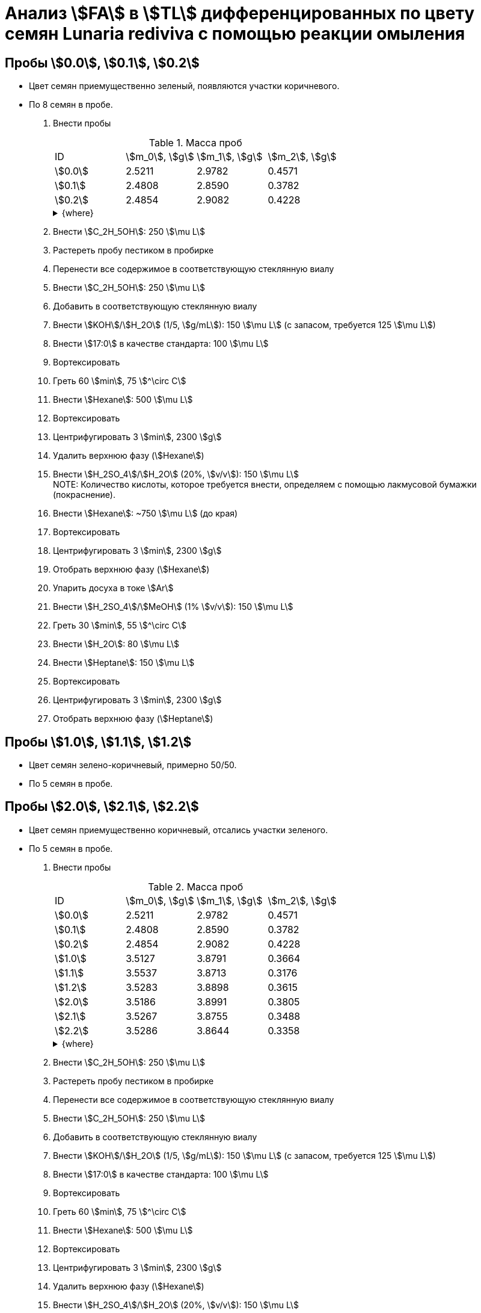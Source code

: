 = Анализ stem:[FA] в stem:[TL] дифференцированных по цвету семян *Lunaria rediviva* с помощью реакции омыления
:page-categories: [Experiment]
:page-tags: [FA, Laboratory, Log, LunariaRediviva, Saponification, TL]
:page-update: [2024-07-17]

== Пробы stem:[0.0], stem:[0.1], stem:[0.2]

* Цвет семян приемущественно зеленый, появляются участки коричневого.
* По 8 семян в пробе.

. Внести пробы
+
--
.Масса проб
[cols="*", frame=all, grid=all]
|===
|ID        |stem:[m_0], stem:[g]|stem:[m_1], stem:[g]|stem:[m_2], stem:[g]
|stem:[0.0]|2.5211              |2.9782              |0.4571
|stem:[0.1]|2.4808              |2.8590              |0.3782
|stem:[0.2]|2.4854              |2.9082              |0.4228
|===

.{where}
[%collapsible]
====
stem:[m_0]:: Масса пустой пробирки
stem:[m_1]:: Масса пробирки с пробой
stem:[m_2]:: Масса пробы
====
--
. Внести stem:[C_2H_5OH]: 250 stem:[\mu L]
. Растереть пробу пестиком в пробирке
. Перенести все содержимое в соответствующую стеклянную виалу
. Внести stem:[C_2H_5OH]: 250 stem:[\mu L]
. Добавить в соответствующую стеклянную виалу
. Внести stem:[KOH]/stem:[H_2O] (1/5, stem:[g/mL]): 150 stem:[\mu L] (с запасом, требуется 125 stem:[\mu L])
. Внести stem:[17:0] в качестве стандарта: 100 stem:[\mu L]
. Вортексировать
. Греть 60 stem:[min], 75 stem:[^\circ C]
. Внести stem:[Hexane]: 500 stem:[\mu L]
. Вортексировать
. Центрифугировать 3 stem:[min], 2300 stem:[g]
. Удалить верхнюю фазу (stem:[Hexane])
. Внести stem:[H_2SO_4]/stem:[H_2O] (20%, stem:[v/v]): 150 stem:[\mu L] +
NOTE: Количество кислоты, которое требуется внести, определяем с помощью лакмусовой бумажки (покраснение).
. Внести stem:[Hexane]: ~750 stem:[\mu L] (до края)
. Вортексировать
. Центрифугировать 3 stem:[min], 2300 stem:[g]
. Отобрать верхнюю фазу (stem:[Hexane])
. Упарить досуха в токе stem:[Ar]
. Внести stem:[H_2SO_4]/stem:[MeOH] (1% stem:[v/v]): 150 stem:[\mu L]
. Греть 30 stem:[min], 55 stem:[^\circ C]
. Внести stem:[H_2O]: 80 stem:[\mu L]
. Внести stem:[Heptane]: 150 stem:[\mu L]
. Вортексировать
. Центрифугировать 3 stem:[min], 2300 stem:[g]
. Отобрать верхнюю фазу (stem:[Heptane])

== Пробы stem:[1.0], stem:[1.1], stem:[1.2]

* Цвет семян зелено-коричневый, примерно 50/50.
* По 5 семян в пробе.

== Пробы stem:[2.0], stem:[2.1], stem:[2.2]

* Цвет семян приемущественно коричневый, отсались участки зеленого.
* По 5 семян в пробе.

. Внести пробы
+
--
.Масса проб
[cols="*", frame=all, grid=all]
|===
|ID        |stem:[m_0], stem:[g]|stem:[m_1], stem:[g]|stem:[m_2], stem:[g]
|stem:[0.0]|2.5211              |2.9782              |0.4571
|stem:[0.1]|2.4808              |2.8590              |0.3782
|stem:[0.2]|2.4854              |2.9082              |0.4228
|stem:[1.0]|3.5127              |3.8791              |0.3664
|stem:[1.1]|3.5537              |3.8713              |0.3176
|stem:[1.2]|3.5283              |3.8898              |0.3615
|stem:[2.0]|3.5186              |3.8991              |0.3805
|stem:[2.1]|3.5267              |3.8755              |0.3488
|stem:[2.2]|3.5286              |3.8644              |0.3358
|===

.{where}
[%collapsible]
====
stem:[m_0]:: Масса пустой пробирки
stem:[m_1]:: Масса пробирки с пробой
stem:[m_2]:: Масса пробы
====
--
. Внести stem:[C_2H_5OH]: 250 stem:[\mu L]
. Растереть пробу пестиком в пробирке
. Перенести все содержимое в соответствующую стеклянную виалу
. Внести stem:[C_2H_5OH]: 250 stem:[\mu L]
. Добавить в соответствующую стеклянную виалу
. Внести stem:[KOH]/stem:[H_2O] (1/5, stem:[g/mL]): 150 stem:[\mu L] (с запасом, требуется 125 stem:[\mu L])
. Внести stem:[17:0] в качестве стандарта: 100 stem:[\mu L]
. Вортексировать
. Греть 60 stem:[min], 75 stem:[^\circ C]
. Внести stem:[Hexane]: 500 stem:[\mu L]
. Вортексировать
. Центрифугировать 3 stem:[min], 2300 stem:[g]
. Удалить верхнюю фазу (stem:[Hexane])
. Внести stem:[H_2SO_4]/stem:[H_2O] (20%, stem:[v/v]): 150 stem:[\mu L]
+
NOTE: Количество кислоты, которое требуется внести, определяем с помощью лакмусовой бумажки (покраснение).
. Внести stem:[Hexane]: ~750 stem:[\mu L] (до края)
. Вортексировать
. Центрифугировать 3 stem:[min], 2300 stem:[g]
. Отобрать верхнюю фазу (stem:[Hexane])
. Упарить досуха в токе stem:[Ar]
. Внести stem:[H_2SO_4]/stem:[MeOH] (1% stem:[v/v]): 150 stem:[\mu L]
. Греть 30 stem:[min], 55 stem:[^\circ C]
. Внести stem:[H_2O]: 80 stem:[\mu L]
. Внести stem:[Heptane]: 150 stem:[\mu L]
. Вортексировать
. Центрифугировать 3 stem:[min], 2300 stem:[g]
. Отобрать верхнюю фазу (stem:[Heptane])

.{figures-caption}
[%collapsible]
====
[cols="3*a", frame=none, grid=none]
|===
|image:https://lh3.googleusercontent.com/pw/AP1GczNCc6ynB7FK0Ee9Hocg5xCntR3jN9cHcdvDQ3WOzJPekST48xPlS_0WXYsAikVXWc7r8gnyimoW67PYx7UqcScnYKvKguXngL8TqT-n4dTSkd05qG2vFgLJl5Uw3JFZUr0f0xMRCGSDdLAq9qb7yFGYTA=w915-h685-s-no-gm?authuser=0[link=https://lh3.googleusercontent.com/pw/AP1GczNCc6ynB7FK0Ee9Hocg5xCntR3jN9cHcdvDQ3WOzJPekST48xPlS_0WXYsAikVXWc7r8gnyimoW67PYx7UqcScnYKvKguXngL8TqT-n4dTSkd05qG2vFgLJl5Uw3JFZUr0f0xMRCGSDdLAq9qb7yFGYTA=w915-h685-s-no-gm?authuser=0]
|image:https://lh3.googleusercontent.com/pw/AP1GczPC6YYoSs32c_pe70tM7aPIwb8pLmo_5R32we9oI2teqAspA7wafqsiRrXrHucybm9kzbtWNLZfInz6cPPTjYtaLecMnNF2b5rLNZOQuf2hvS3xq8m9_7gJtcP2yb1OZTB57RWNmCYszVeowvVN78iJBQ=w915-h685-s-no-gm?authuser=0[link=https://lh3.googleusercontent.com/pw/AP1GczPC6YYoSs32c_pe70tM7aPIwb8pLmo_5R32we9oI2teqAspA7wafqsiRrXrHucybm9kzbtWNLZfInz6cPPTjYtaLecMnNF2b5rLNZOQuf2hvS3xq8m9_7gJtcP2yb1OZTB57RWNmCYszVeowvVN78iJBQ=w915-h685-s-no-gm?authuser=0]
|image:https://lh3.googleusercontent.com/pw/AP1GczOUtoMama7799QrR3J_ESEfaCfrDcAmT42TUp24UjL-fvtab0CQfmtHmwrbD2YDsCh1xO6yUG8JB71cb2Z1Fp7SvvFaG3OwtmIjqAVdShhMF1om3IkZXnisLCuPWQTxa9rh8NzrjtNMyH4JRMxHcuK-ig=w915-h685-s-no-gm?authuser=0[link=https://lh3.googleusercontent.com/pw/AP1GczOUtoMama7799QrR3J_ESEfaCfrDcAmT42TUp24UjL-fvtab0CQfmtHmwrbD2YDsCh1xO6yUG8JB71cb2Z1Fp7SvvFaG3OwtmIjqAVdShhMF1om3IkZXnisLCuPWQTxa9rh8NzrjtNMyH4JRMxHcuK-ig=w915-h685-s-no-gm?authuser=0]
|image:https://lh3.googleusercontent.com/pw/AP1GczPBHL-COzwQMehDy1tqTmzBrTcia-YpqqzRx90ePSt4xwcYEWghGQfaojsnHULl6VqN6IUcpBrd7CgoQ94TErOZjDKz_k1sy6TaMKIYFFKJff6_ebn9tCahd78bKHslWKIgFqWgmTsGKRJTIXFoAQUH-w=w915-h685-s-no-gm?authuser=0[link=https://lh3.googleusercontent.com/pw/AP1GczPBHL-COzwQMehDy1tqTmzBrTcia-YpqqzRx90ePSt4xwcYEWghGQfaojsnHULl6VqN6IUcpBrd7CgoQ94TErOZjDKz_k1sy6TaMKIYFFKJff6_ebn9tCahd78bKHslWKIgFqWgmTsGKRJTIXFoAQUH-w=w915-h685-s-no-gm?authuser=0]
|image:https://lh3.googleusercontent.com/pw/AP1GczO3Fslxp1GMEWSQ9oxlWk81Jq87diNVnGSnjmOYSGBKDlCBFuWFHAptm9h1NJOAuAfBppNnIdax73GSSBRJxxnj4HXu1rkb9C7bljlUMGeOWsR63ckTX5PLXYfQxI_p1NB-sc0oC6PaKn7QkfXkwDURRw=w915-h685-s-no-gm?authuser=0[link=https://lh3.googleusercontent.com/pw/AP1GczO3Fslxp1GMEWSQ9oxlWk81Jq87diNVnGSnjmOYSGBKDlCBFuWFHAptm9h1NJOAuAfBppNnIdax73GSSBRJxxnj4HXu1rkb9C7bljlUMGeOWsR63ckTX5PLXYfQxI_p1NB-sc0oC6PaKn7QkfXkwDURRw=w915-h685-s-no-gm?authuser=0]
|image:https://lh3.googleusercontent.com/pw/AP1GczO-6oD6QAGDoDnAtxqzsK5uIaFw7KJ4bPSsaNIwX3oFtc5FofehhxxxkSzZ3rsD4NyhxqtQ-tcbX8AKAxLQj2hYLI_iJ9ib-Wns1O4WJE8ZPzLZcrFMQ5lIkkqfIAtO5UQf8-CX6rUKZF31mvDY-8YohQ=w915-h685-s-no-gm?authuser=0[link=https://lh3.googleusercontent.com/pw/AP1GczO-6oD6QAGDoDnAtxqzsK5uIaFw7KJ4bPSsaNIwX3oFtc5FofehhxxxkSzZ3rsD4NyhxqtQ-tcbX8AKAxLQj2hYLI_iJ9ib-Wns1O4WJE8ZPzLZcrFMQ5lIkkqfIAtO5UQf8-CX6rUKZF31mvDY-8YohQ=w915-h685-s-no-gm?authuser=0]
|===
====